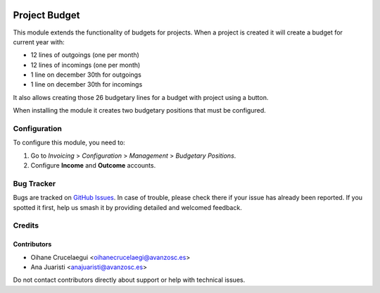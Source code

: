 .. image:: https://img.shields.io/badge/license-AGPL--3-blue.png
   :target: https://www.gnu.org/licenses/agpl
   :alt: License: AGPL-3

==============
Project Budget
==============

This module extends the functionality of budgets for projects. When a
project is created it will create a budget for current year with:

* 12 lines of outgoings (one per month)
* 12 lines of incomings (one per month)
* 1 line on december 30th for outgoings
* 1 line on december 30th for incomings

It also allows creating those 26 budgetary lines for a budget with project
using a button.

When installing the module it creates two budgetary positions that must be
configured.

Configuration
=============

To configure this module, you need to:

#. Go to *Invoicing* > *Configuration* > *Management* > *Budgetary Positions*.
#. Configure **Income** and **Outcome** accounts.

Bug Tracker
===========

Bugs are tracked on `GitHub Issues
<https://github.com/avanzosc/project-addons/issues>`_. In case of trouble,
please check there if your issue has already been reported. If you spotted
it first, help us smash it by providing detailed and welcomed feedback.

Credits
=======

Contributors
------------

* Oihane Crucelaegui <oihanecrucelaegi@avanzosc.es>
* Ana Juaristi <anajuaristi@avanzosc.es>

Do not contact contributors directly about support or help with technical issues.
